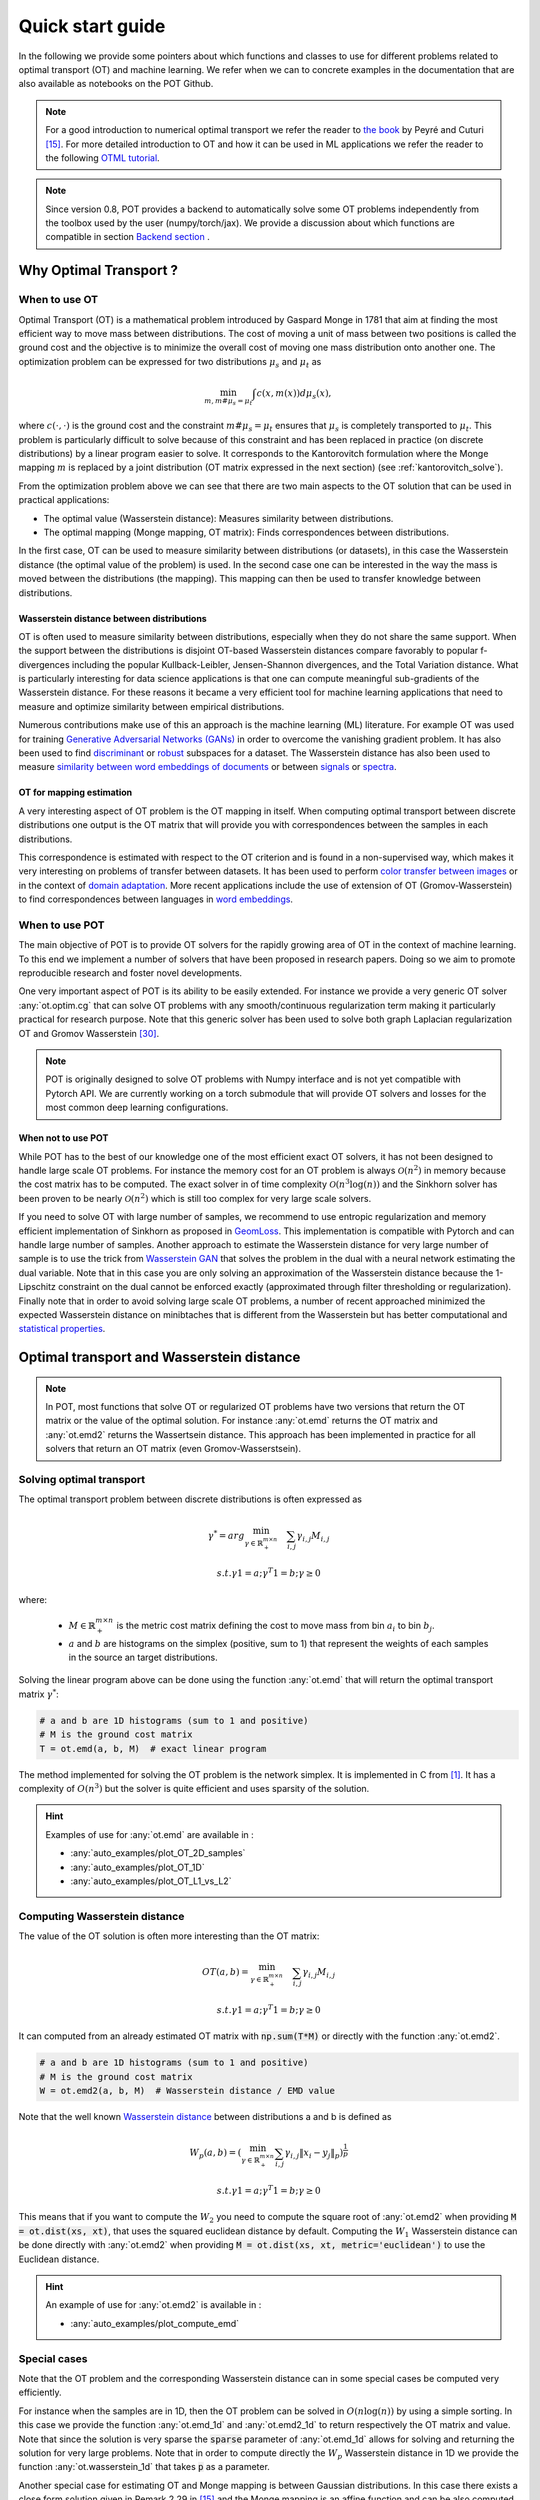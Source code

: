 
Quick start guide
=================

In the following we provide some pointers about which functions and classes
to use for different problems related to optimal transport (OT) and machine
learning. We refer when we can to concrete examples in the documentation that
are also available as notebooks on the POT Github.

.. note::

    For a  good introduction to numerical optimal transport we refer the reader
    to `the book <https://arxiv.org/pdf/1803.00567.pdf>`_ by Peyré and Cuturi
    [15]_. For more detailed introduction to OT and how it can be used
    in ML applications we refer the reader to the following `OTML tutorial
    <https://remi.flamary.com/cours/tuto_otml.html>`_.
    
.. note::

    Since version 0.8, POT provides a backend to automatically solve some OT
    problems independently from the toolbox used by the user (numpy/torch/jax).
    We provide a discussion about which functions are compatible in section
    `Backend section <#solving-ot-with-multiple-backends>`_ .


Why Optimal Transport ?
-----------------------


When to use OT
^^^^^^^^^^^^^^

Optimal Transport (OT) is a mathematical  problem introduced by Gaspard Monge in
1781 that aim at finding the most efficient way to move mass between
distributions. The cost of moving a unit of mass between two positions is called
the ground cost and the objective is to minimize the overall cost of moving one
mass distribution onto another one. The optimization problem can be expressed
for two distributions :math:`\mu_s` and :math:`\mu_t` as

.. math:: 
    \min_{m, m \# \mu_s = \mu_t} \int c(x,m(x))d\mu_s(x) ,

where :math:`c(\cdot,\cdot)` is the ground cost and the constraint
:math:`m \# \mu_s = \mu_t`  ensures that  :math:`\mu_s` is completely transported to :math:`\mu_t`.
This problem is particularly difficult to solve because of this constraint and
has been replaced in practice (on discrete distributions) by a
linear program easier to solve. It corresponds to the Kantorovitch formulation
where the Monge mapping :math:`m` is replaced by a joint distribution
(OT matrix expressed in the next section) (see :ref:`kantorovitch_solve`). 

From the optimization problem above we can see that there are two main aspects
to the OT solution that can be used in practical applications:

- The optimal value (Wasserstein distance): Measures similarity between distributions.
- The optimal mapping (Monge mapping, OT matrix): Finds correspondences between distributions.


In the first case, OT can be used to measure similarity between distributions
(or datasets), in this case the Wasserstein distance (the optimal value of the
problem) is used. In the second case one can be interested in the way the mass
is moved between the distributions (the mapping). This mapping can then be used
to transfer knowledge between distributions.


Wasserstein distance between distributions
""""""""""""""""""""""""""""""""""""""""""

OT is often used to measure similarity between distributions, especially
when they do not share the same support.  When the support between the
distributions is disjoint OT-based Wasserstein distances compare  favorably to
popular f-divergences including the popular Kullback-Leibler, Jensen-Shannon
divergences, and the Total Variation distance. What is particularly interesting
for data science applications is that one can compute meaningful sub-gradients
of the Wasserstein distance. For these reasons it became a very efficient tool
for machine learning applications that need to measure and optimize similarity
between empirical distributions.


Numerous contributions make use of this an approach is the machine learning (ML)
literature. For example OT was used for training `Generative
Adversarial Networks (GANs) <https://arxiv.org/pdf/1701.07875.pdf>`_
in order to overcome the vanishing gradient problem. It has also
been used to find `discriminant <https://arxiv.org/pdf/1608.08063.pdf>`_ or
`robust <https://arxiv.org/pdf/1901.08949.pdf>`_ subspaces for a dataset. The
Wasserstein distance has also been used to measure `similarity between word
embeddings of documents <http://proceedings.mlr.press/v37/kusnerb15.pdf>`_ or
between `signals
<https://www.math.ucdavis.edu/~saito/data/acha.read.s19/kolouri-etal_optimal-mass-transport.pdf>`_
or `spectra <https://arxiv.org/pdf/1609.09799.pdf>`_. 



OT for mapping estimation
"""""""""""""""""""""""""

A very interesting aspect of OT problem is the OT mapping in itself. When
computing optimal transport between discrete distributions one output is the OT
matrix that will provide you with correspondences between the samples in each
distributions.


This correspondence is estimated with respect to the OT criterion and is found
in a non-supervised way, which makes it very interesting on problems of transfer
between datasets. It has been used to perform
`color transfer between images <https://arxiv.org/pdf/1307.5551.pdf>`_ or in
the context of `domain adaptation <https://arxiv.org/pdf/1507.00504.pdf>`_.
More recent applications include the use of extension of OT (Gromov-Wasserstein)
to find correspondences between languages in `word embeddings
<https://arxiv.org/pdf/1809.00013.pdf>`_.


When to use POT
^^^^^^^^^^^^^^^


The main objective of POT is to provide OT solvers for the rapidly growing area
of OT in the context of machine learning. To this end we implement a number of
solvers that have been proposed in research papers. Doing so we aim to promote
reproducible research and foster novel developments.


One very important aspect of POT is its ability to be easily extended. For
instance we provide a very generic OT solver :any:`ot.optim.cg` that can solve
OT problems with any smooth/continuous regularization term making it
particularly practical for research purpose. Note that this generic solver has
been used to solve both graph Laplacian regularization OT and Gromov
Wasserstein [30]_.


.. note::

    POT is originally designed to solve OT problems with Numpy interface and
    is not yet compatible with Pytorch API. We are currently working on a torch
    submodule that will provide OT solvers and losses for the most common deep
    learning configurations.


When not to use POT
"""""""""""""""""""

While POT has to the best of our knowledge one of the most efficient exact OT
solvers, it has not been designed to handle large scale OT problems. For
instance the memory cost for an OT problem is always :math:`\mathcal{O}(n^2)` in
memory because the cost matrix has to be computed. The exact solver in of time
complexity :math:`\mathcal{O}(n^3\log(n))` and the Sinkhorn solver has been
proven to be nearly :math:`\mathcal{O}(n^2)` which is still too complex for very
large scale solvers.


If you need to solve OT with large number of samples, we recommend to use
entropic regularization and memory efficient implementation of Sinkhorn as
proposed in `GeomLoss <https://www.kernel-operations.io/geomloss/>`_. This
implementation is compatible with Pytorch and can handle large number of
samples. Another approach to estimate the Wasserstein distance for very large
number of sample is to use the trick from `Wasserstein GAN
<https://arxiv.org/pdf/1701.07875.pdf>`_ that solves the problem
in the dual with a neural network estimating the dual variable. Note that in this
case you are only solving an approximation of the Wasserstein distance because
the 1-Lipschitz constraint on the dual cannot be enforced exactly (approximated
through filter thresholding or regularization). Finally note that in order to
avoid solving large scale OT problems, a number of recent approached minimized
the expected Wasserstein distance on minibtaches that is different from the
Wasserstein but has better computational and
`statistical properties <https://arxiv.org/pdf/1910.04091.pdf>`_.


Optimal transport and Wasserstein distance
------------------------------------------

.. note::

    In POT, most functions that solve OT or regularized OT problems have two
    versions that return the OT matrix or the value of the optimal solution. For
    instance :any:`ot.emd` returns the OT matrix and :any:`ot.emd2` returns the
    Wassertsein distance. This approach has been implemented in practice for all
    solvers that return an OT matrix (even Gromov-Wasserstsein).

.. _kantorovitch_solve:

Solving optimal transport
^^^^^^^^^^^^^^^^^^^^^^^^^

The optimal transport problem between discrete distributions is often expressed
as

.. math::
    \gamma^* = arg\min_{\gamma \in \mathbb{R}_+^{m\times n}} \quad \sum_{i,j}\gamma_{i,j}M_{i,j}

    s.t. \gamma 1 = a; \gamma^T 1= b; \gamma\geq 0

where:

  - :math:`M\in\mathbb{R}_+^{m\times n}` is the metric cost matrix defining the cost to move mass from bin :math:`a_i` to bin :math:`b_j`.

  - :math:`a` and :math:`b` are histograms on the simplex (positive, sum to 1) that represent the weights of each samples in the source an target distributions.

Solving the linear program above can be done using the function :any:`ot.emd`
that will return the optimal transport matrix :math:`\gamma^*`:

.. code:: python

    # a and b are 1D histograms (sum to 1 and positive)
    # M is the ground cost matrix
    T = ot.emd(a, b, M)  # exact linear program

The method implemented for solving the OT problem is the network simplex. It is
implemented in C from [1]_. It has a complexity of :math:`O(n^3)` but the
solver is quite efficient and uses sparsity of the solution.

.. hint::

    Examples of use for :any:`ot.emd` are available in :

    - :any:`auto_examples/plot_OT_2D_samples`
    - :any:`auto_examples/plot_OT_1D`
    - :any:`auto_examples/plot_OT_L1_vs_L2`


Computing Wasserstein distance
^^^^^^^^^^^^^^^^^^^^^^^^^^^^^^

The value of the OT solution is often more interesting than the OT matrix:

.. math::

    OT(a,b) = \min_{\gamma \in \mathbb{R}_+^{m\times n}} \quad \sum_{i,j}\gamma_{i,j}M_{i,j}

    s.t. \gamma 1 = a; \gamma^T 1= b; \gamma\geq 0


It can computed from an already estimated OT matrix with
:code:`np.sum(T*M)` or directly with the function :any:`ot.emd2`.

.. code:: python

    # a and b are 1D histograms (sum to 1 and positive)
    # M is the ground cost matrix
    W = ot.emd2(a, b, M)  # Wasserstein distance / EMD value

Note that the well known  `Wasserstein distance
<https://en.wikipedia.org/wiki/Wasserstein_metric>`_ between distributions a and
b is defined as


    .. math::

        W_p(a,b)=(\min_{\gamma \in \mathbb{R}_+^{m\times n}} \sum_{i,j}\gamma_{i,j}\|x_i-y_j\|_p)^\frac{1}{p}

        s.t. \gamma 1 = a; \gamma^T 1= b; \gamma\geq 0

This means that if you want to compute the :math:`W_2` you need to compute the
square root of :any:`ot.emd2` when providing
:code:`M = ot.dist(xs, xt)`, that uses the squared euclidean distance by default. Computing
the :math:`W_1` Wasserstein distance can be done directly with :any:`ot.emd2`
when providing :code:`M = ot.dist(xs, xt, metric='euclidean')` to use the Euclidean
distance.

.. hint::

    An example of use for :any:`ot.emd2` is available in :

    - :any:`auto_examples/plot_compute_emd`


Special cases
^^^^^^^^^^^^^

Note that the OT problem and the corresponding Wasserstein distance can in some
special cases be computed very efficiently.

For instance when the samples are in 1D, then the OT problem can be solved in
:math:`O(n\log(n))` by using a simple sorting. In this case we provide the
function :any:`ot.emd_1d` and   :any:`ot.emd2_1d` to return respectively the OT
matrix and value. Note that since the solution is very sparse the :code:`sparse`
parameter of :any:`ot.emd_1d` allows for solving and returning the solution for
very large problems. Note that in order to compute directly the :math:`W_p`
Wasserstein distance in 1D we provide the function :any:`ot.wasserstein_1d` that
takes :code:`p` as a parameter.

Another special case for estimating OT and Monge mapping is between Gaussian
distributions. In this case there exists a close form solution given in Remark
2.29 in [15]_ and the Monge mapping is an affine function and can be
also computed from the covariances and means of the source and target
distributions. In the case when the finite sample dataset is supposed Gaussian,
we provide :any:`ot.da.OT_mapping_linear` that returns the parameters for the
Monge mapping.


Regularized Optimal Transport
-----------------------------

Recent developments have shown the interest of regularized OT both in terms of
computational and statistical properties.
We address in this section the regularized OT problems that can be expressed as

.. math::
    \gamma^* = arg\min_{\gamma \in \mathbb{R}_+^{m\times n}} \quad \sum_{i,j}\gamma_{i,j}M_{i,j} + \lambda\Omega(\gamma)

        s.t. \gamma 1 = a; \gamma^T 1= b; \gamma\geq 0


where :

- :math:`M\in\mathbb{R}_+^{m\times n}` is the metric cost matrix defining the cost to move mass from bin :math:`a_i` to bin :math:`b_j`.
- :math:`a` and :math:`b` are histograms (positive, sum to 1) that represent the weights of each samples in the source an target distributions.
- :math:`\Omega` is the regularization term.

We discuss in the following specific algorithms that can be used depending on
the regularization term.


Entropic regularized OT
^^^^^^^^^^^^^^^^^^^^^^^

This is the most common regularization used for optimal transport. It has been
proposed in the ML community by Marco Cuturi in his seminal paper [2]_. This
regularization has the following expression

.. math::
    \Omega(\gamma)=\sum_{i,j}\gamma_{i,j}\log(\gamma_{i,j})


The use of the regularization term above in the optimization problem has a very
strong impact. First it makes the problem smooth which leads to new optimization
procedures such as the well known Sinkhorn algorithm [2]_ or L-BFGS (see
:any:`ot.smooth` ). Next it makes the problem
strictly convex meaning that there will be a unique solution. Finally the
solution of the resulting optimization problem can be expressed as:

.. math::

    \gamma_\lambda^*=\text{diag}(u)K\text{diag}(v)

where :math:`u` and :math:`v` are vectors and :math:`K=\exp(-M/\lambda)` where
the :math:`\exp` is taken component-wise. In order to solve the optimization
problem, one can use an alternative projection algorithm called Sinkhorn-Knopp
that can be very efficient for large values of regularization.

The Sinkhorn-Knopp algorithm is implemented in :any:`ot.sinkhorn` and
:any:`ot.sinkhorn2` that return respectively the OT matrix and the value of the
linear term. Note that the regularization parameter :math:`\lambda` in the
equation above is given to those functions with the parameter :code:`reg`.

    >>> import ot
    >>> a = [.5, .5]
    >>> b = [.5, .5]
    >>> M = [[0., 1.], [1., 0.]]
    >>> ot.sinkhorn(a, b, M, 1)
    array([[ 0.36552929,  0.13447071],
        [ 0.13447071,  0.36552929]])

More details about the algorithms used are given in the following note.

.. note::
    The main function to solve entropic regularized OT is :any:`ot.sinkhorn`.
    This function is a wrapper and the parameter :code:`method` allows you to select
    the actual algorithm used to solve the problem:

    + :code:`method='sinkhorn'` calls :any:`ot.bregman.sinkhorn_knopp`  the
      classic algorithm [2]_.
    + :code:`method='sinkhorn_log'` calls :any:`ot.bregman.sinkhorn_log`  the
      sinkhorn algorithm in log space [2]_ that is more stable but can be
      slower in numpy since `logsumexp` is not implmemented in parallel. 
      It is the recommended solver for applications that requires
      differentiability with a  small number of iterations.
    + :code:`method='sinkhorn_stabilized'` calls :any:`ot.bregman.sinkhorn_stabilized`  the
      log stabilized version of the algorithm [9]_.
    + :code:`method='sinkhorn_epsilon_scaling'` calls
      :any:`ot.bregman.sinkhorn_epsilon_scaling`  the epsilon scaling version
      of the algorithm [9]_.
    + :code:`method='greenkhorn'` calls :any:`ot.bregman.greenkhorn`  the
      greedy Sinkhorn version of the algorithm [22]_.
    + :code:`method='screenkhorn'` calls :any:`ot.bregman.screenkhorn`  the
      screening sinkhorn version of the algorithm [26]_.

    In addition to all those variants of Sinkhorn, we have another
    implementation solving the problem in the smooth dual or semi-dual in
    :any:`ot.smooth`. This solver uses the :any:`scipy.optimize.minimize`
    function to solve the smooth problem with :code:`L-BFGS-B` algorithm. Tu use
    this solver, use functions :any:`ot.smooth.smooth_ot_dual` or
    :any:`ot.smooth.smooth_ot_semi_dual` with parameter :code:`reg_type='kl'` to
    choose entropic/Kullbach Leibler regularization.

    **Choosing a Sinkhorn solver**

    By default and when using a regularization parameter that is not too small
    the default Sinkhorn solver should be enough. If you need to use a small
    regularization to get sharper OT matrices, you should use the
    :any:`ot.bregman.sinkhorn_stabilized` solver that will avoid numerical
    errors. This last solver can be very slow in practice and might not even
    converge to a reasonable OT matrix in a finite time. This is why
    :any:`ot.bregman.sinkhorn_epsilon_scaling` that relie on iterating the value
    of the regularization (and using warm start) sometimes leads to better
    solutions. Note that the greedy version of the Sinkhorn
    :any:`ot.bregman.greenkhorn` can also lead to a speedup and the screening
    version of the Sinkhorn :any:`ot.bregman.screenkhorn` aim a providing a
    fast approximation of the Sinkhorn problem. For use of GPU and gradient
    computation with small number of iterations we strongly recommend the 
    :any:`ot.bregman.sinkhorn_log` solver that will no need to check for 
    numerical problems.



Recently Genevay et al. [23]_ introduced the Sinkhorn divergence that build from entropic
regularization to compute fast and differentiable geometric divergence between
empirical distributions.  Note that we provide a function that computes directly
(with no need to precompute the :code:`M` matrix)
the Sinkhorn divergence for empirical distributions in
:any:`ot.bregman.empirical_sinkhorn_divergence`. Similarly one can compute the
OT matrix and loss for empirical distributions with respectively
:any:`ot.bregman.empirical_sinkhorn` and :any:`ot.bregman.empirical_sinkhorn2`.


Finally note that we also provide in :any:`ot.stochastic` several implementation
of stochastic solvers for entropic regularized OT [18]_ [19]_.  Those pure Python
implementations are not optimized for speed but provide a robust implementation
of algorithms in [18]_ [19]_.

.. hint::
    Examples of use for :any:`ot.sinkhorn` are available in :

    - :any:`auto_examples/plot_OT_2D_samples`
    - :any:`auto_examples/plot_OT_1D`
    - :any:`auto_examples/plot_OT_1D_smooth`
    - :any:`auto_examples/plot_stochastic`


Other regularization
^^^^^^^^^^^^^^^^^^^^

While entropic OT is the most common and favored in practice, there exists other
kinds of regularizations. We provide in POT two specific solvers for other
regularization terms, namely quadratic regularization and group Lasso
regularization. But we also provide in :any:`ot.optim`  two generic solvers
that allows solving any smooth regularization in practice.

Quadratic regularization
""""""""""""""""""""""""

The first general regularization term we can solve is the quadratic
regularization of the form

.. math::
    \Omega(\gamma)=\sum_{i,j} \gamma_{i,j}^2

This regularization term has an effect similar to entropic regularization by
densifying the OT matrix, yet it keeps some sort of sparsity that is lost with
entropic regularization as soon as :math:`\lambda>0` [17]_. This problem can be
solved with POT using solvers from :any:`ot.smooth`, more specifically
functions :any:`ot.smooth.smooth_ot_dual` or
:any:`ot.smooth.smooth_ot_semi_dual` with parameter :code:`reg_type='l2'` to
choose the quadratic regularization.

.. hint::
    Examples of quadratic regularization are available in :

    - :any:`auto_examples/plot_OT_1D_smooth`
    - :any:`auto_examples/plot_optim_OTreg`



Group Lasso regularization
""""""""""""""""""""""""""

Another regularization that has been used in recent years [5]_ is the group Lasso
regularization

.. math::
    \Omega(\gamma)=\sum_{j,G\in\mathcal{G}} \|\gamma_{G,j}\|_q^p

where :math:`\mathcal{G}` contains non-overlapping groups of lines in the OT
matrix. This regularization proposed in [5]_ promotes sparsity at the group level and for
instance will force target samples to get mass from a small number of groups.
Note that the exact OT solution is already sparse so this regularization does
not make sense if it is not combined with entropic regularization. Depending on
the choice of :code:`p` and :code:`q`, the problem can be solved with different
approaches.  When :code:`q=1` and :code:`p<1` the problem is non-convex but can
be solved using an efficient majoration minimization approach with
:any:`ot.sinkhorn_lpl1_mm`. When :code:`q=2` and :code:`p=1` we recover the
convex group lasso and we provide a solver using generalized conditional
gradient algorithm [7]_ in function :any:`ot.da.sinkhorn_l1l2_gl`.

.. hint::
    Examples of group Lasso regularization are available in:

    - :any:`auto_examples/domain-adaptation/plot_otda_classes`
    - :any:`auto_examples/domain-adaptation/plot_otda_d2`


Generic solvers
"""""""""""""""

Finally we propose in POT generic solvers that can be used to solve any
regularization as long as you can provide a function computing the
regularization and a function computing its gradient (or sub-gradient).

In order to solve

.. math::
    \gamma^* = arg\min_\gamma \quad \sum_{i,j}\gamma_{i,j}M_{i,j} + \lambda\Omega(\gamma)

        s.t. \gamma 1 = a; \gamma^T 1= b; \gamma\geq 0

you can use function :any:`ot.optim.cg` that will use a conditional gradient as
proposed in [6]_ . You need to provide the regularization function as parameter
``f`` and its gradient as parameter  ``df``. Note that the conditional gradient relies on
iterative solving of a linearization of the problem using the exact
:any:`ot.emd` so it can be quite slow in practice. However, being an interior point
algorithm, it always returns a transport matrix that does not violates the marginals.

Another generic solver is proposed to solve the problem:

.. math::
    \gamma^* = arg\min_\gamma \quad \sum_{i,j}\gamma_{i,j}M_{i,j}+ \lambda_e\Omega_e(\gamma) + \lambda\Omega(\gamma)

        s.t. \gamma 1 = a; \gamma^T 1= b; \gamma\geq 0

where :math:`\Omega_e` is the entropic regularization. In this case we use a
generalized conditional gradient [7]_ implemented in :any:`ot.optim.gcg`  that
does not linearize the entropic term but
relies on :any:`ot.sinkhorn` for its iterations.

.. hint::
    An example of generic solvers are available in :

    - :any:`auto_examples/plot_optim_OTreg`


Wasserstein Barycenters
-----------------------

A Wasserstein barycenter is a distribution that minimizes its Wasserstein
distance with respect to other distributions [16]_. It corresponds to minimizing the
following problem by searching a distribution :math:`\mu` such that

.. math::
    \min_\mu \quad \sum_{k} w_kW(\mu,\mu_k)


In practice we model a distribution with a finite number of support position:

.. math::
    \mu=\sum_{i=1}^n a_i\delta_{x_i}

where :math:`a` is an histogram on the simplex and the :math:`\{x_i\}` are the
position of the support. We can clearly see here that optimizing :math:`\mu` can
be done by searching for optimal weights :math:`a` or optimal support
:math:`\{x_i\}` (optimizing both is also an option).
We provide in POT solvers to estimate a discrete
Wasserstein barycenter in both cases.

Barycenters with fixed support
^^^^^^^^^^^^^^^^^^^^^^^^^^^^^^

When optimizing a barycenter with a fixed support, the optimization problem can
be expressed as

.. math::
    \min_a \quad \sum_{k} w_k W(a,b_k)

where :math:`b_k` are also weights in the simplex. In the non-regularized case,
the problem above is a classical linear program. In this case we propose a
solver :meth:`ot.lp.barycenter` that relies on generic LP solvers. By default the
function uses :any:`scipy.optimize.linprog`, but more efficient LP solvers from
cvxopt can be also used by changing parameter :code:`solver`. Note that this problem
requires to solve a very large linear program and can be very slow in
practice.

Similarly to the OT problem, OT barycenters can be computed in the regularized
case. When entropic regularization is used, the problem can be solved with a
generalization of the Sinkhorn algorithm based on Bregman projections [3]_. This
algorithm is provided in function :any:`ot.bregman.barycenter` also available as
:any:`ot.barycenter`. In this case, the algorithm scales better to large
distributions and relies only on matrix multiplications that can be performed in
parallel.

In addition to the speedup brought by regularization, one can also greatly
accelerate the estimation of Wasserstein barycenter when the support has a
separable structure [21]_. In the case of 2D images for instance one can replace
the matrix vector production in the Bregman projections by convolution
operators. We provide an implementation of this algorithm in function
:any:`ot.bregman.convolutional_barycenter2d`.

.. hint::
    Examples of Wasserstein (:meth:`ot.lp.barycenter`) and regularized Wasserstein
    barycenter (:any:`ot.bregman.barycenter`) computation are available in :

    - :any:`auto_examples/barycenters/plot_barycenter_1D`
    - :any:`auto_examples/barycenters/plot_barycenter_lp_vs_entropic`

    An example of convolutional barycenter
    (:any:`ot.bregman.convolutional_barycenter2d`) computation
    for 2D images is available
    in :

    - :any:`auto_examples/barycenters/plot_convolutional_barycenter`



Barycenters with free support
^^^^^^^^^^^^^^^^^^^^^^^^^^^^^

Estimating the Wasserstein barycenter with free support but fixed weights
corresponds to solving the following optimization problem:

.. math::
    \min_{\{x_i\}} \quad \sum_{k} w_kW(\mu,\mu_k)

    s.t. \quad \mu=\sum_{i=1}^n a_i\delta_{x_i}

We provide a solver based on [20]_ in
:any:`ot.lp.free_support_barycenter`. This function minimize the problem and
return a locally optimal support :math:`\{x_i\}` for uniform or given weights
:math:`a`.

 .. hint::

    An example of the free support barycenter estimation is available
    in :

    - :any:`auto_examples/barycenters/plot_free_support_barycenter`




Monge mapping and Domain adaptation
-----------------------------------

The original transport problem investigated by Gaspard Monge was seeking for a
mapping function that maps (or transports) between a source and target
distribution but that minimizes the transport loss. The existence and uniqueness of this
optimal mapping is still an open problem in the general case but has been proven
for smooth distributions by Brenier in his eponym `theorem
<https://who.rocq.inria.fr/Jean-David.Benamou/demiheure.pdf>`__. We provide in
:any:`ot.da` several solvers for smooth Monge mapping estimation and domain
adaptation from discrete distributions.

Monge Mapping estimation
^^^^^^^^^^^^^^^^^^^^^^^^

We now discuss several approaches that are implemented in POT to estimate or
approximate a Monge mapping from finite distributions.

First note that when the source and target distributions are supposed to be Gaussian
distributions, there exists a close form solution for the mapping and its an
affine function [14]_ of the form :math:`T(x)=Ax+b` . In this case we provide the function
:any:`ot.da.OT_mapping_linear` that returns the operator :math:`A` and vector
:math:`b`. Note that if the number of samples is too small there is a parameter
:code:`reg` that provides a regularization for the covariance matrix estimation.

For a more general mapping estimation we also provide the barycentric mapping
proposed in [6]_. It is implemented in the class :any:`ot.da.EMDTransport` and
other transport-based classes in :any:`ot.da` . Those classes are discussed more
in the following but follow an interface similar to scikit-learn classes. Finally a
method proposed in [8]_ that estimates a continuous mapping approximating the
barycentric mapping is provided in :any:`ot.da.joint_OT_mapping_linear` for
linear mapping and :any:`ot.da.joint_OT_mapping_kernel` for non-linear mapping.

 .. hint::

    An example of the linear Monge mapping estimation is available
    in :

    - :any:`auto_examples/domain-adaptation/plot_otda_linear_mapping`

Domain adaptation classes
^^^^^^^^^^^^^^^^^^^^^^^^^

The use of OT for domain adaptation (OTDA) has been first proposed in [5]_ that also
introduced the group Lasso regularization. The main idea of OTDA is to estimate
a mapping of the samples between source and target distributions which allows to
transport labeled source samples onto the target distribution with no labels.

We provide several classes based on :any:`ot.da.BaseTransport` that provide
several OT and mapping estimations. The interface of those classes is similar to
classifiers in scikit-learn. At initialization, several parameters such as
regularization parameter value can be set. Then one needs to estimate the
mapping with function :any:`ot.da.BaseTransport.fit`. Finally one can map the
samples from source to target with  :any:`ot.da.BaseTransport.transform` and
from target to source with :any:`ot.da.BaseTransport.inverse_transform`.

Here is an example for class :any:`ot.da.EMDTransport`:

.. code::

    ot_emd = ot.da.EMDTransport()
    ot_emd.fit(Xs=Xs, Xt=Xt)
    Xs_mapped = ot_emd.transform(Xs=Xs)

A list of the provided implementation is given in the following note.

.. note::

    Here is a list of the OT mapping classes inheriting from
    :any:`ot.da.BaseTransport`

    * :any:`ot.da.EMDTransport`: Barycentric mapping with EMD transport
    * :any:`ot.da.SinkhornTransport`: Barycentric mapping with Sinkhorn transport
    * :any:`ot.da.SinkhornL1l2Transport`: Barycentric mapping with Sinkhorn +
      group Lasso regularization [5]_
    * :any:`ot.da.SinkhornLpl1Transport`: Barycentric mapping with Sinkhorn +
      non convex group Lasso regularization [5]_
    * :any:`ot.da.LinearTransport`: Linear mapping estimation  between Gaussians
      [14]_
    * :any:`ot.da.MappingTransport`: Nonlinear mapping estimation [8]_

.. hint::

    Examples of the use of OTDA classes are available in:

    - :any:`auto_examples/domain-adaptation/plot_otda_color_images`
    - :any:`auto_examples/domain-adaptation/plot_otda_mapping`
    - :any:`auto_examples/domain-adaptation/plot_otda_mapping_colors_images`
    - :any:`auto_examples/domain-adaptation/plot_otda_semi_supervised`

Other applications
------------------

We discuss in the following several OT related problems and tools that has been
proposed in the OT and machine learning community.

Wasserstein Discriminant Analysis
^^^^^^^^^^^^^^^^^^^^^^^^^^^^^^^^^

Wasserstein Discriminant Analysis [11]_ is a generalization of `Fisher Linear Discriminant
Analysis <https://en.wikipedia.org/wiki/Linear_discriminant_analysis>`__ that
allows discrimination between classes that are not linearly separable. It
consists in finding a linear projector optimizing the following criterion

.. math::
    P = \text{arg}\min_P \frac{\sum_i OT_e(\mu_i\#P,\mu_i\#P)}{\sum_{i,j\neq i}
    OT_e(\mu_i\#P,\mu_j\#P)}

where :math:`\#` is the push-forward operator, :math:`OT_e` is the entropic OT
loss and :math:`\mu_i` is the
distribution of samples from class :math:`i`.  :math:`P` is also constrained to
be in the Stiefel manifold. WDA can be solved in POT using function
:any:`ot.dr.wda`. It requires to have installed :code:`pymanopt` and
:code:`autograd` for manifold optimization and automatic differentiation
respectively. Note that we also provide the Fisher discriminant estimator in
:any:`ot.dr.fda` for easy comparison.

.. warning::

    Note that due to the hard dependency on  :code:`pymanopt` and
    :code:`autograd`, :any:`ot.dr` is not imported by default. If you want to
    use it you have to specifically import it with :code:`import ot.dr` .

.. hint::

    An example of the use of WDA is available in :

    - :any:`auto_examples/others/plot_WDA`


Unbalanced optimal transport
^^^^^^^^^^^^^^^^^^^^^^^^^^^^

Unbalanced OT is a relaxation of the entropy regularized OT problem where the violation of
the constraint on the marginals is added to the objective of the optimization
problem. The unbalanced OT metric between two unbalanced histograms a and b is defined as [25]_ [10]_:

.. math::
    W_u(a, b) = \min_\gamma \quad \sum_{i,j}\gamma_{i,j}M_{i,j} + reg\cdot\Omega(\gamma) + reg_m KL(\gamma 1, a) + reg_m KL(\gamma^T 1, b)

    s.t. \quad  \gamma\geq 0


where KL is the Kullback-Leibler divergence. This formulation allows for
computing approximate mapping between distributions that do not have the same
amount of mass. Interestingly the problem can be solved with a generalization of
the Bregman projections algorithm [10]_. We provide a solver for unbalanced OT
in :any:`ot.unbalanced`. Computing the optimal transport
plan or the transport cost is similar to the balanced case. The Sinkhorn-Knopp
algorithm is implemented in :any:`ot.sinkhorn_unbalanced` and :any:`ot.sinkhorn_unbalanced2`
that return respectively the OT matrix and the value of the
linear term.

.. note::
    The main function to solve entropic regularized UOT is :any:`ot.sinkhorn_unbalanced`.
    This function is a wrapper and the parameter :code:`method` helps you select
    the actual algorithm used to solve the problem:

    + :code:`method='sinkhorn'` calls :any:`ot.unbalanced.sinkhorn_knopp_unbalanced`
      the generalized Sinkhorn algorithm [25]_ [10]_.
    + :code:`method='sinkhorn_stabilized'` calls :any:`ot.unbalanced.sinkhorn_stabilized_unbalanced`
      the log stabilized version of the algorithm [10]_.


.. hint::

    Examples of the use of :any:`ot.sinkhorn_unbalanced` are available in :

    - :any:`auto_examples/unbalanced-partial/plot_UOT_1D`


Unbalanced Barycenters
^^^^^^^^^^^^^^^^^^^^^^

As with balanced distributions, we can define a barycenter of a set of
histograms with different masses as a Fréchet Mean:

    .. math::
        \min_{\mu} \quad \sum_{k} w_kW_u(\mu,\mu_k)

where :math:`W_u` is the unbalanced Wasserstein metric defined above. This problem
can also be solved using generalized version of Sinkhorn's algorithm and it is
implemented the main function :any:`ot.barycenter_unbalanced`.


.. note::
    The main function to compute UOT barycenters is :any:`ot.barycenter_unbalanced`.
    This function is a wrapper and the parameter :code:`method` helps you select
    the actual algorithm used to solve the problem:

    + :code:`method='sinkhorn'` calls :meth:`ot.unbalanced.barycenter_unbalanced_sinkhorn_unbalanced`
      the generalized Sinkhorn algorithm [10]_.
    + :code:`method='sinkhorn_stabilized'` calls :any:`ot.unbalanced.barycenter_unbalanced_stabilized`
      the log stabilized version of the algorithm [10]_.


.. hint::

      Examples of the use of :any:`ot.barycenter_unbalanced` are available in :

      - :any:`auto_examples/unbalanced-partial/plot_UOT_barycenter_1D`


Partial optimal transport
^^^^^^^^^^^^^^^^^^^^^^^^^^^^

Partial OT is a variant of the optimal transport problem when only a fixed amount of mass m
is to be transported. The partial OT metric between two histograms a and b is defined as [28]_:

.. math::
    \gamma = \arg\min_\gamma <\gamma,M>_F

    s.t.
        \gamma\geq 0 \\
        \gamma 1 \leq a\\
        \gamma^T 1 \leq b\\
        1^T \gamma^T 1 = m \leq \min\{\|a\|_1, \|b\|_1\}
             

Interestingly the problem can be casted into a regular OT problem by adding reservoir points
in which the surplus mass is sent [29]_. We provide a solver for partial OT
in :any:`ot.partial`. The exact resolution of the problem is computed in :any:`ot.partial.partial_wasserstein`
and :any:`ot.partial.partial_wasserstein2` that return respectively the OT matrix and the value of the
linear term. The entropic solution of the problem is computed in :any:`ot.partial.entropic_partial_wasserstein` 
(see [3]_).

The partial Gromov-Wasserstein formulation of the problem 

.. math::
    GW = \min_\gamma \sum_{i,j,k,l} L(C1_{i,k},C2_{j,l})*\gamma_{i,j}*\gamma_{k,l}

    s.t.
        \gamma\geq 0 \\
        \gamma 1 \leq a\\
        \gamma^T 1 \leq b\\
        1^T \gamma^T 1 = m \leq \min\{\|a\|_1, \|b\|_1\}

is computed in :any:`ot.partial.partial_gromov_wasserstein` and in 
:any:`ot.partial.entropic_partial_gromov_wasserstein` when considering the entropic 
regularization of the problem.


.. hint::

    Examples of the use of :any:`ot.partial` are available in:

    - :any:`auto_examples/unbalanced-partial/plot_partial_wass_and_gromov`



Gromov-Wasserstein
^^^^^^^^^^^^^^^^^^

Gromov Wasserstein (GW) is a generalization of OT to distributions that do not lie in
the same space [13]_. In this case one cannot compute distance between samples
from the two distributions. [13]_ proposed instead to realign the metric spaces
by computing a transport between distance matrices. The Gromow Wasserstein
alignment between two distributions can be expressed as the one minimizing:

.. math::
    GW = \min_\gamma \sum_{i,j,k,l} L(C1_{i,k},C2_{j,l})*\gamma_{i,j}*\gamma_{k,l}

    s.t. \gamma 1 = a; \gamma^T 1= b; \gamma\geq 0

where ::math:`C1` is the distance matrix between samples in the source
distribution and :math:`C2` the one between samples in the target,
:math:`L(C1_{i,k},C2_{j,l})` is a measure of similarity between
:math:`C1_{i,k}` and :math:`C2_{j,l}` often chosen as
:math:`L(C1_{i,k},C2_{j,l})=\|C1_{i,k}-C2_{j,l}\|^2`. The optimization problem
above is a non-convex quadratic program but we provide a solver that finds a
local minimum using conditional gradient in :any:`ot.gromov.gromov_wasserstein`.
There also exists an entropic regularized variant of GW that has been proposed in
[12]_ and we provide an implementation of their algorithm in
:any:`ot.gromov.entropic_gromov_wasserstein`.

Note that similarly to Wasserstein distance GW allows for the definition of GW
barycenters that can be expressed as

.. math::
    \min_{C\geq 0} \quad \sum_{k} w_k GW(C,Ck)

where :math:`Ck` is the distance matrix between samples in distribution
:math:`k`. Note that interestingly the barycenter is defined as a symmetric
positive matrix. We provide a block coordinate optimization procedure in
:any:`ot.gromov.gromov_barycenters` and
:any:`ot.gromov.entropic_gromov_barycenters` for non-regularized and regularized
barycenters respectively.

Finally note that recently a fusion between Wasserstein and GW, coined Fused
Gromov-Wasserstein (FGW) has been proposed [24]_.
It allows to compute a similarity between objects that are only partly in
the same space. As such it can be used to measure similarity between labeled
graphs for instance and also provide computable barycenters.
The implementations of FGW and FGW barycenter is provided in functions
:any:`ot.gromov.fused_gromov_wasserstein` and :any:`ot.gromov.fgw_barycenters`.

.. hint::

    Examples of computation of GW, regularized G and FGW are available in:

    - :any:`auto_examples/gromov/plot_gromov`
    - :any:`auto_examples/gromov/plot_fgw`

    Examples of GW, regularized GW and FGW barycenters are available in:

    - :any:`auto_examples/gromov/plot_gromov_barycenter`
    - :any:`auto_examples/gromov/plot_barycenter_fgw`


GPU acceleration
^^^^^^^^^^^^^^^^

.. warning::

    The :any:`ot.gpu` has been deprecated since the release 0.8 of POT and
    should not be used. The GPU implementation (in Pytorch for instance) can be
    used with the novel backends using the compatible functions from POT.


We provide several implementation of our OT solvers in :any:`ot.gpu`. Those
implementations use the :code:`cupy` toolbox that obviously need to be installed.


.. note::

    Several implementations of POT functions (mainly those relying on linear
    algebra) have been implemented in :any:`ot.gpu`. Here is a short list on the
    main entries:

    -  :meth:`ot.gpu.dist`: computation of distance matrix
    -  :meth:`ot.gpu.sinkhorn`: computation of sinkhorn
    -  :meth:`ot.gpu.sinkhorn_lpl1_mm`: computation of sinkhorn + group lasso

Note that while the :any:`ot.gpu` module has been designed to be compatible with
POT, calling its function with :any:`numpy`  arrays will incur a large overhead due to
the memory copy of the array on GPU prior to computation and conversion of the
array after computation. To avoid this overhead, we provide functions
:meth:`ot.gpu.to_gpu` and :meth:`ot.gpu.to_np` that perform the conversion
explicitly.

.. warning::

    Note that due to the hard dependency on :code:`cupy`, :any:`ot.gpu` is not
    imported by default. If you want to
    use it you have to specifically import it with :code:`import ot.gpu` .


Solving OT with Multiple backends
---------------------------------

.. _backends_section:

Since version 0.8, POT provides a backend that allows to code solvers
independently from the type of the input arrays. The idea is to provide the user
with a package that works seamlessly and returns a solution for instance as a
Pytorch tensors when the function has Pytorch tensors as input. 


How it works
^^^^^^^^^^^^

The aim of the backend is to use the same function independently of the type of
the input arrays.

For instance when executing the following code

.. code:: python

    # a and b are 1D histograms (sum to 1 and positive)
    # M is the ground cost matrix
    T = ot.emd(a, b, M)  # exact linear program
    w = ot.emd2(a, b, M)  # Wasserstein computation

the functions  :any:`ot.emd` and :any:`ot.emd2` can take inputs of the type
:any:`numpy.array`, :any:`torch.tensor` or  :any:`jax.numpy.array`. The output of
the function will be the same type as the inputs and on the same device. When
possible all computations are done on the same device and also when possible the
output will be differentiable with respect to the input of the function.



List of compatible Backends
^^^^^^^^^^^^^^^^^^^^^^^^^^^

- `Numpy <https://numpy.org/>`_ (all functions and solvers)
- `Pytorch <https://pytorch.org/>`_ (all outputs differentiable w.r.t. inputs)
- `Jax <https://github.com/google/jax>`_ (Some functions are differentiable some require a wrapper)

List of compatible functions
^^^^^^^^^^^^^^^^^^^^^^^^^^^^

This list will get longer for new releases and will hopefully disappear when POT
become fully implemented with the backend.

- :any:`ot.emd`
- :any:`ot.emd2`
- :any:`ot.sinkhorn`
- :any:`ot.sinkhorn2`
- :any:`ot.dist`


FAQ
---

1. **How to solve a discrete optimal transport problem ?**

    The solver for discrete OT is the function :py:mod:`ot.emd` that returns
    the OT transport matrix. If you want to solve a regularized OT you can
    use :py:mod:`ot.sinkhorn`.


    Here is a simple use case:

    .. code:: python

       # a and b are 1D histograms (sum to 1 and positive)
       # M is the ground cost matrix
       T = ot.emd(a, b, M)  # exact linear program
       T_reg = ot.sinkhorn(a, b, M, reg)  # entropic regularized OT

    More detailed examples can be seen on this example:
    :doc:`auto_examples/plot_OT_2D_samples`


2. **pip install POT fails with error : ImportError: No module named Cython.Build**

    As discussed shortly in the README file. POT requires to have :code:`numpy`
    and :code:`cython` installed to build. This corner case is not yet handled
    by :code:`pip` and for now you need to install both library prior to
    installing POT.

    Note that this problem do not occur when using conda-forge since the packages
    there are pre-compiled.

    See `Issue #59 <https://github.com/rflamary/POT/issues/59>`__ for more
    details.

3. **Why is Sinkhorn slower than EMD ?**

    This might come from the choice of the regularization term. The speed of
    convergence of Sinkhorn depends directly on this term [22]_. When the
    regularization gets very small the problem tries to approximate the exact OT
    which leads to slow convergence in addition to numerical problems. In other
    words, for large regularization Sinkhorn will be very fast to converge, for
    small regularization (when you need an OT matrix close to the true OT), it
    might be quicker to use the EMD solver.

    Also note that the numpy implementation of Sinkhorn can use parallel
    computation depending on the configuration of your system, yet very important
    speedup can be obtained by using a GPU implementation since all operations
    are matrix/vector products.

4. **Using GPU fails with error:  module 'ot' has no attribute 'gpu'**

    In order to limit import time and hard dependencies in POT. we do not import
    some sub-modules automatically with :code:`import ot`. In order to use the
    acceleration in :any:`ot.gpu` you need first to import is with
    :code:`import ot.gpu`.

    See `Issue #85 <https://github.com/rflamary/POT/issues/85>`__ and :any:`ot.gpu`
    for more details.


References
----------

.. [1] Bonneel, N., Van De Panne, M., Paris, S., & Heidrich, W. (2011,
    December). `Displacement  nterpolation using Lagrangian mass transport
    <https://people.csail.mit.edu/sparis/publi/2011/sigasia/Bonneel_11_Displacement_Interpolation.pdf>`__.
    In ACM Transactions on Graphics (TOG) (Vol. 30, No. 6, p. 158). ACM.

.. [2] Cuturi, M. (2013). `Sinkhorn distances: Lightspeed computation of
    optimal transport <https://arxiv.org/pdf/1306.0895.pdf>`__. In Advances
    in Neural Information Processing Systems (pp. 2292-2300).

.. [3] Benamou, J. D., Carlier, G., Cuturi, M., Nenna, L., & Peyré, G.
    (2015). `Iterative Bregman projections for regularized transportation
    problems <https://arxiv.org/pdf/1412.5154.pdf>`__. SIAM Journal on
    Scientific Computing, 37(2), A1111-A1138.


.. [5] N. Courty; R. Flamary; D. Tuia; A. Rakotomamonjy, `Optimal Transport
    for Domain Adaptation <https://arxiv.org/pdf/1507.00504.pdf>`__, in IEEE
    Transactions on Pattern Analysis and Machine Intelligence , vol.PP,
    no.99, pp.1-1

.. [6] Ferradans, S., Papadakis, N., Peyré, G., & Aujol, J. F. (2014).
    `Regularized discrete optimal
    transport <https://arxiv.org/pdf/1307.5551.pdf>`__. SIAM Journal on
    Imaging Sciences, 7(3), 1853-1882.

.. [7] Rakotomamonjy, A., Flamary, R., & Courty, N. (2015). `Generalized
    conditional gradient: analysis of convergence and
    applications <https://arxiv.org/pdf/1510.06567.pdf>`__. arXiv preprint
    arXiv:1510.06567.

.. [8] M. Perrot, N. Courty, R. Flamary, A. Habrard (2016), `Mapping
    estimation for discrete optimal
    transport <http://remi.flamary.com/biblio/perrot2016mapping.pdf>`__,
    Neural Information Processing Systems (NIPS).

.. [9] Schmitzer, B. (2016). `Stabilized Sparse Scaling Algorithms for
    Entropy Regularized Transport
    Problems <https://arxiv.org/pdf/1610.06519.pdf>`__. arXiv preprint
    arXiv:1610.06519.

.. [10] Chizat, L., Peyré, G., Schmitzer, B., & Vialard, F. X. (2016).
    `Scaling algorithms for unbalanced transport
    problems <https://arxiv.org/pdf/1607.05816.pdf>`__. arXiv preprint
    arXiv:1607.05816.

.. [11] Flamary, R., Cuturi, M., Courty, N., & Rakotomamonjy, A. (2016).
    `Wasserstein Discriminant
    Analysis <https://arxiv.org/pdf/1608.08063.pdf>`__. arXiv preprint
    arXiv:1608.08063.

.. [12] Gabriel Peyré, Marco Cuturi, and Justin Solomon (2016),
    `Gromov-Wasserstein averaging of kernel and distance
    matrices <http://proceedings.mlr.press/v48/peyre16.html>`__
    International Conference on Machine Learning (ICML).

.. [13] Mémoli, Facundo (2011). `Gromov–Wasserstein distances and the
    metric approach to object
    matching <https://media.adelaide.edu.au/acvt/Publications/2011/2011-Gromov%E2%80%93Wasserstein%20Distances%20and%20the%20Metric%20Approach%20to%20Object%20Matching.pdf>`__.
    Foundations of computational mathematics 11.4 : 417-487.

.. [14] Knott, M. and Smith, C. S. (1984). `On the optimal mapping of
    distributions <https://link.springer.com/article/10.1007/BF00934745>`__,
    Journal of Optimization Theory and Applications Vol 43.

.. [15] Peyré, G., & Cuturi, M. (2018). `Computational Optimal
    Transport <https://arxiv.org/pdf/1803.00567.pdf>`__ .

.. [16] Agueh, M., & Carlier, G. (2011). `Barycenters in the Wasserstein
    space <https://hal.archives-ouvertes.fr/hal-00637399/document>`__. SIAM
    Journal on Mathematical Analysis, 43(2), 904-924.

.. [17] Blondel, M., Seguy, V., & Rolet, A. (2018). `Smooth and Sparse
    Optimal Transport <https://arxiv.org/abs/1710.06276>`__. Proceedings of
    the Twenty-First International Conference on Artificial Intelligence and
    Statistics (AISTATS).

.. [18] Genevay, A., Cuturi, M., Peyré, G. & Bach, F. (2016) `Stochastic
    Optimization for Large-scale Optimal
    Transport <https://arxiv.org/abs/1605.08527>`__. Advances in Neural
    Information Processing Systems (2016).

.. [19] Seguy, V., Bhushan Damodaran, B., Flamary, R., Courty, N., Rolet,
    A.& Blondel, M. `Large-scale Optimal Transport and Mapping
    Estimation <https://arxiv.org/pdf/1711.02283.pdf>`__. International
    Conference on Learning Representation (2018)

.. [20] Cuturi, M. and Doucet, A. (2014) `Fast Computation of Wasserstein
    Barycenters <http://proceedings.mlr.press/v32/cuturi14.html>`__.
    International Conference in Machine Learning

.. [21] Solomon, J., De Goes, F., Peyré, G., Cuturi, M., Butscher, A.,
    Nguyen, A. & Guibas, L. (2015). `Convolutional wasserstein distances:
    Efficient optimal transportation on geometric
    domains <https://dl.acm.org/citation.cfm?id=2766963>`__. ACM
    Transactions on Graphics (TOG), 34(4), 66.

.. [22] J. Altschuler, J.Weed, P. Rigollet, (2017) `Near-linear time
    approximation algorithms for optimal transport via Sinkhorn
    iteration <https://papers.nips.cc/paper/6792-near-linear-time-approximation-algorithms-for-optimal-transport-via-sinkhorn-iteration.pdf>`__,
    Advances in Neural Information Processing Systems (NIPS) 31

.. [23] Genevay, A., Peyré, G., Cuturi, M., `Learning Generative Models with
    Sinkhorn Divergences <https://arxiv.org/abs/1706.00292>`__, Proceedings
    of the Twenty-First International Conference on Artficial Intelligence
    and Statistics, (AISTATS) 21, 2018

.. [24] Vayer, T., Chapel, L., Flamary, R., Tavenard, R. and Courty, N.
    (2019). `Optimal Transport for structured data with application on
    graphs <http://proceedings.mlr.press/v97/titouan19a.html>`__ Proceedings
    of the 36th International Conference on Machine Learning (ICML).

.. [25] Frogner C., Zhang C., Mobahi H., Araya-Polo M., Poggio T. :
    Learning with a Wasserstein Loss,  Advances in Neural Information
    Processing Systems (NIPS) 2015
    
.. [26] Alaya M. Z., Bérar M., Gasso G., Rakotomamonjy A. (2019). Screening Sinkhorn 
	Algorithm for Regularized Optimal Transport <https://papers.nips.cc/paper/9386-screening-sinkhorn-algorithm-for-regularized-optimal-transport>, 
	Advances in Neural Information Processing Systems 33 (NeurIPS).
	
.. [28] Caffarelli, L. A., McCann, R. J. (2020). Free boundaries in optimal transport and 
	Monge-Ampere obstacle problems <http://www.math.toronto.edu/~mccann/papers/annals2010.pdf>, 
	Annals of mathematics, 673-730.

.. [29] Chapel, L., Alaya, M., Gasso, G. (2019). Partial Gromov-Wasserstein with 
	Applications on Positive-Unlabeled Learning <https://arxiv.org/abs/2002.08276>, 
	arXiv preprint arXiv:2002.08276.

.. [30] Flamary, Rémi, et al. "Optimal transport with Laplacian regularization:
    Applications to domain adaptation and shape matching." NIPS Workshop on Optimal
    Transport and Machine Learning OTML. 2014.
